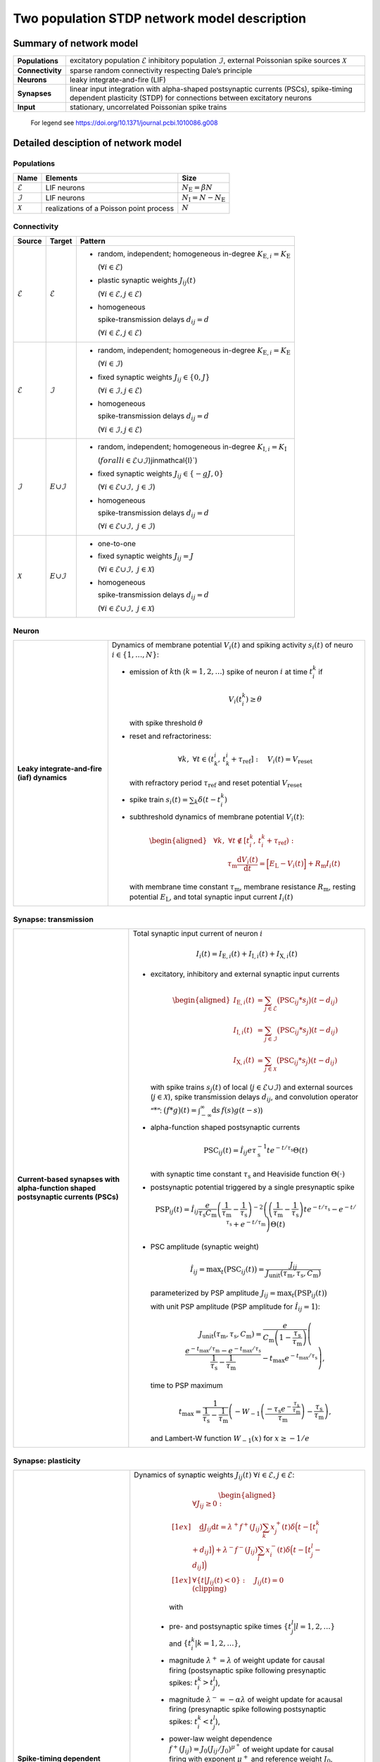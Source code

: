 .. _sec_model_description:

Two population STDP network model description
=============================================

Summary of network model
------------------------

.. list-table::
   :stub-columns: 1

   * - **Populations**
     - excitatory population :math:`\mathcal{E}` inhibitory population :math:`\mathcal{I}`, external Poissonian spike sources :math:`\mathcal{X}`
   * - **Connectivity**
     - sparse random connectivity respecting Dale’s principle
   * - **Neurons**
     - leaky integrate-and-fire (LIF)
   * - **Synapses**
     - linear input integration with alpha-shaped postsynaptic currents (PSCs), spike-timing dependent plasticity (STDP) for connections between
       excitatory neurons
   * - **Input**
     - stationary, uncorrelated Poissonian spike trains

.. figure:: NetworkSketch_TwoPopulationNetworkPlastic.fodg

   For legend see https://doi.org/10.1371/journal.pcbi.1010086.g008

Detailed desciption of network model
------------------------------------

Populations
~~~~~~~~~~~

.. table::

      +---------------------+----------------------+----------------------------------+
      | **Name**            | **Elements**         | **Size**                         |
      +=====================+======================+==================================+
      | :math:`\mathcal{E}` | LIF neurons          | :math:`N_\text{E}=\beta{}N`      |
      |                     |                      |                                  |
      +---------------------+----------------------+----------------------------------+
      | :math:`\mathcal{I}` | LIF neurons          | :math:`N_\text{I}=N-N_\text{E}`  |
      |                     |                      |                                  |
      +---------------------+----------------------+----------------------------------+
      | :math:`\mathcal{X}` | realizations of a    | :math:`N`                        |
      |                     | Poisson point        |                                  |
      |                     | process              |                                  |
      +---------------------+----------------------+----------------------------------+

Connectivity
~~~~~~~~~~~~

.. table::

   +---------------------+----------------------+---------------------------------------------------------+
   | **Source**          | **Target**           | **Pattern**                                             |
   +=====================+======================+=========================================================+
   | :math:`\mathcal{E}` | :math:`\mathcal{E}`  | -  random,                                              |
   |                     |                      |    independent;                                         |
   |                     |                      |    homogeneous                                          |
   |                     |                      |    in-degree                                            |
   |                     |                      |    :math:`K_{\text{E},i}=K_\text{E}`                    |
   |                     |                      |                                                         |
   |                     |                      |    (:math:`\forall{}i\in\mathcal{E}`)                   |
   |                     |                      |                                                         |
   |                     |                      |                                                         |
   |                     |                      | -  plastic synaptic weights                             |
   |                     |                      |    :math:`J_{ij}(t)`                                    |
   |                     |                      |                                                         |
   |                     |                      |    (:math:`\forall{}i\in\mathcal{E},j\in\mathcal{E}`)   |
   |                     |                      |                                                         |
   |                     |                      | - homogeneous                                           |
   |                     |                      |                                                         |
   |                     |                      |   spike-transmission                                    |
   |                     |                      |   delays                                                |
   |                     |                      |   :math:`d_{ij}=d`                                      |
   |                     |                      |                                                         |
   |                     |                      |   (:math:`\forall{}i\in\mathcal{E},j\in\mathcal{E}`)    |
   |                     |                      |                                                         |
   +---------------------+----------------------+---------------------------------------------------------+
   | :math:`\mathcal{E}` | :math:`\mathcal{I}`  | -  random,                                              |
   |                     |                      |    independent;                                         |
   |                     |                      |    homogeneous                                          |
   |                     |                      |    in-degree                                            |
   |                     |                      |    :math:`K_{\text{E},i}=K_\text{E}`                    |
   |                     |                      |                                                         |
   |                     |                      |    (:math:`\forall{}i\in\mathcal{I}`)                   |
   |                     |                      |                                                         |
   |                     |                      |                                                         |
   |                     |                      | -  fixed synaptic                                       |
   |                     |                      |    weights                                              |
   |                     |                      |    :math:`J_{ij}\in\{0,J\}`                             |
   |                     |                      |                                                         |
   |                     |                      |    (:math:`\forall{}i\in\mathcal{I},j\in\mathcal{E}`)   |
   |                     |                      |                                                         |
   |                     |                      |                                                         |
   |                     |                      |                                                         |
   |                     |                      | -  homogeneous                                          |
   |                     |                      |                                                         |
   |                     |                      |    spike-transmission                                   |
   |                     |                      |    delays                                               |
   |                     |                      |    :math:`d_{ij}=d`                                     |
   |                     |                      |                                                         |
   |                     |                      |    (:math:`\forall{}i\in\mathcal{I},j\in\mathcal{E}`)   |
   |                     |                      |                                                         |
   +---------------------+----------------------+---------------------------------------------------------+
   | :math:`\mathcal{I}` | :math:`\mathcal \    | -  random,                                              |
   |                     | {E}\cup\mathcal{I}`  |    independent;                                         |
   |                     |                      |    homogeneous                                          |
   |                     |                      |    in-degree                                            |
   |                     |                      |    :math:`K_{\text{I},i}=K_\text{I}`                    |
   |                     |                      |                                                         |
   |                     |                      |    (:math:`forall{}i\in\mathcal{E}\cup\mathcal{I}`)\    |
   |                     |                      |    j\in\mathcal{I}`)                                    |
   |                     |                      |                                                         |
   |                     |                      | -  fixed synaptic                                       |
   |                     |                      |    weights                                              |
   |                     |                      |    :math:`J_{ij}\in\{-gJ,0\}`                           |
   |                     |                      |                                                         |
   |                     |                      |    (:math:`\forall{}i\in\mathcal{E}\cup\mathcal{I}, \   |
   |                     |                      |    j\in\mathcal{I}`)                                    |
   |                     |                      |                                                         |
   |                     |                      |                                                         |
   |                     |                      | -  homogeneous                                          |
   |                     |                      |                                                         |
   |                     |                      |    spike-transmission                                   |
   |                     |                      |    delays                                               |
   |                     |                      |    :math:`d_{ij}=d`                                     |
   |                     |                      |                                                         |
   |                     |                      |    (:math:`\forall{}i\in\mathcal{E}\cup\mathcal{I}, \   |
   |                     |                      |    j\in\mathcal{I}`)                                    |
   |                     |                      |                                                         |
   |                     |                      |                                                         |
   +---------------------+----------------------+---------------------------------------------------------+
   | :math:`\mathcal{X}` | :math:`\mathcal \    | -  one-to-one                                           |
   |                     | {E}\cup\mathcal{I}`  |                                                         |
   |                     |                      | -  fixed synaptic                                       |
   |                     |                      |    weights                                              |
   |                     |                      |    :math:`J_{ij}=J`                                     |
   |                     |                      |                                                         |
   |                     |                      |    (:math:`\forall{}i\in\mathcal{E}\cup\mathcal{I}, \   |
   |                     |                      |    j\in\mathcal{X}`)                                    |
   |                     |                      |                                                         |
   |                     |                      | -  homogeneous                                          |
   |                     |                      |                                                         |
   |                     |                      |    spike-transmission                                   |
   |                     |                      |    delays                                               |
   |                     |                      |    :math:`d_{ij}=d`                                     |
   |                     |                      |                                                         |
   |                     |                      |    (:math:`\forall{}i\in\mathcal{E}\cup\mathcal{I}, \   |
   |                     |                      |    j\in\mathcal{X}`)                                    |
   |                     |                      |                                                         |
   +---------------------+----------------------+---------------------------------------------------------+



Neuron
~~~~~~

.. list-table::

   * - **Leaky integrate-and-fire (iaf) dynamics**
     - Dynamics of membrane potential :math:`V_{i}(t)` and
       spiking activity :math:`s_i(t)` of neuro :math:`i\in\left\{1,\ldots,N\right\}`:

       * emission of :math:`k`\ th (:math:`k=1,2,\ldots`) spike of neuron
         :math:`i` at time :math:`t_{i}^{k}` if

         .. math::
            V_{i}\left(t_{i}^{k}\right)\geq\theta

         with spike threshold :math:`\theta`

       * reset and refractoriness:

         .. math:: \forall{}k,\ \forall t \in \left(t_{k}^{i},\,t_{k}^{i}+\tau_\text{ref}\right]:\quad V_{i}(t)=V_\text{reset}

         with refractory period :math:`\tau_\text{ref}` and reset potential
         :math:`V_\text{reset}`

       * spike train :math:`\displaystyle s_i(t)=\sum_k \delta(t-t_i^k)`

       * subthreshold dynamics of membrane potential :math:`V_{i}(t)`:

         .. math::

            \begin{aligned}
                                          &\forall{}k,\ \forall t \notin \left[t_{i}^{k},\,t_{i}^{k}+\tau_\text{ref}\right):\\
                                          &\qquad\tau_\text{m}\frac{\text{d}{}V_i(t)}{\text{d}{}t} =
                                          \Bigl[E_\text{L}-V_i(t)\Bigr]+R_\text{m}I_i(t)
                                        \end{aligned}

         with membrane time constant :math:`\tau_\text{m}`, membrane
         resistance :math:`R_\text{m}`, resting potential :math:`E_\text{L}`,
         and total synaptic input current :math:`I_i(t)`


Synapse: transmission
~~~~~~~~~~~~~~~~~~~~~

.. list-table::

   * - **Current-based synapses with alpha-function shaped postsynaptic currents (PSCs)**


     - Total synaptic input current of neuron :math:`i`

       .. math:: I_i(t)=I_{\text{E},i}(t)+I_{\text{I},i}(t)+I_{\text{X},i}(t)

       * excitatory, inhibitory and external synaptic input currents

         .. math::

             %I_{P,i}(t)=\sum_{j\in\mathcal{P}}(\text{PSC}_{ij}*s_j)(t)
                                      %\quad\text{for}\quad
                                      %(P,\mathcal{P})\in\{(\exc,\Epop),(\inh,\Ipop),(\ext,\Xpop)\}
                                      %,
                                       \begin{aligned}
                                         I_{\text{E},i}(t)&=\sum_{j\in\mathcal{E}}\bigl(\text{PSC}_{ij}*s_j\bigr)(t-d_{ij})\\
                                         I_{\text{I},i}(t)&=\sum_{j\in\mathcal{I}}\bigl(\text{PSC}_{ij}*s_j\bigr)(t-d_{ij})\\
                                         I_{\text{X},i}(t)&=\sum_{j\in\mathcal{X}}\bigl(\text{PSC}_{ij}*s_j\bigr)(t-d_{ij})
                                       \end{aligned}

         with spike trains :math:`s_j(t)` of local
         (:math:`j\in\mathcal{E}\cup\mathcal{I}`) and external sources
         (:math:`j\in\mathcal{X}`), spike transmission delays :math:`d_{ij}`,
         and convolution operator “:math:`*`”:
         :math:`\displaystyle\bigl(f*g\bigr)(t)=\int_{-\infty}^\infty\text{d}s\,f(s)g(t-s)`)

       * alpha-function shaped postsynaptic currents

         .. math:: \text{PSC}_{ij}(t)=\hat{I}_{ij}e\tau_\text{s}^{-1}te^{-t/\tau_\text{s}}\Theta(t)

         with synaptic time constant :math:`\tau_\text{s}` and Heaviside
         function :math:`\Theta(\cdot)`

       * postsynaptic potential triggered by a single presynaptic spike

         .. math::

             \text{PSP}_{ij}(t)=
                                      \hat{I}_{ij}\frac{e}{\tau_\text{s}C_\text{m}}
                                      \left(\frac{1}{\tau_\text{m}}-\frac{1}{\tau_\text{s}}\right)^{-2}
                                      \left(\left(\frac{1}{\tau_\text{m}}-\frac{1}{\tau_\text{s}}\right) t e^{-t/\tau_\text{s}} - e^{-t/\tau_\text{s}} + e^{-t/\tau_\text{m}} \right) \Theta(t)

       * PSC amplitude (synaptic weight)

         .. math::

             \hat{I}_{ij}=\text{max}_t\bigl(\text{PSC}_{ij}(t)\bigr)
                                      =\frac{J_{ij}}{J_\text{unit}(\tau_\text{m},\tau_\text{s},C_\text{m})}

         parameterized by PSP amplitude
         :math:`J_{ij}=\text{max}_t\bigl(\text{PSP}_{ij}(t)\bigr)`

         with unit PSP amplitude (PSP amplitude for :math:`\hat{I}_{ij}=1`):

            .. math::

               J_\text{unit}(\tau_\text{m},\tau_\text{s},C_\text{m})
                                         = \frac{e}{C_\text{m}\left(1-\frac{\tau_\text{s}}{\tau_\text{m}}\right)}\left( \frac{e^{-t_\text{max}/\tau_\text{m}} - e^{-t_\text{max}/\tau_\text{s}}}{\frac{1}{\tau_\text{s}} - \frac{1}{\tau_\text{m}}} - t_\text{max}e^{-t_\text{max}/\tau_\text{s}} \right),

         time to PSP maximum

            .. math::

               t_\text{max} =
                                         \frac{1}{\frac{1}{\tau_\text{s}} - \frac{1}{\tau_\text{m}}}\left(-W_{-1}\left(\frac{-\tau_\text{s}e^{-\frac{\tau_\text{s}}{\tau_\text{m}}}}{\tau_\text{m}}\right) - \frac{\tau_\text{s}}{\tau_\text{m}}\right),

         and Lambert-W function :math:`\displaystyle W_{-1}(x)` for
         :math:`\displaystyle x \ge -1/e`



Synapse: plasticity
~~~~~~~~~~~~~~~~~~~

.. list-table::

   * - **Spike-timing dependent plasticity (STDP) with power-law weight dependence and all-to-all spike pairing scheme.**
       See Morrison et al. [1]_ for connections between excitatory neurons.


     - Dynamics of synaptic weights :math:`J_{ij}(t)` :math:`\forall{}i\in\mathcal{E}, j\in\mathcal{E}`:

          .. math::

             \begin{aligned}
                    &\forall J_{ij}\ge{}0: \\[1ex]
                    &\quad
                    \frac{\text{d}}{}J_{ij}{\text{d}{}t}=
                    \lambda^+f^+(J_{ij})\sum_k x^+_j(t)\delta\Bigl(t-[t_i^k+d_{ij}]\Bigr)
                    + \lambda^-f^-(J_{ij})\sum_l x^-_i(t)\delta\Big(t-[t_j^l-d_{ij}]\Bigr)\\[1ex]
                    &\forall{}\{t|J_{ij}(t)<0\}: \quad J_{ij}(t)=0  \quad \text{(clipping)}
                  \end{aligned}

          with

        -  pre- and postsynaptic spike times :math:`\{t_j^l|l=1,2,\ldots\}` and
           :math:`\{t_i^k|k=1,2,\ldots\}`,

        -  magnitude :math:`\lambda^+=\lambda` of weight update for causal
           firing (postsynaptic spike following presynaptic spikes:
           :math:`t_i^k>t_j^l`),

        -  magnitude :math:`\lambda^-=-\alpha\lambda` of weight update for
           acausal firing (presynaptic spike following postsynaptic spikes:
           :math:`t_i^k<t_j^l`),

        -  power-law weight dependence
           :math:`f^+(J_{ij})=J_0(J_{ij}/J_0)^{\mu^+}` of weight update for
           causal firing with exponent :math:`\mu^+` and reference weight
           :math:`J_0`,

        -  linear weight dependence :math:`f^-(J_{ij})=J_{ij}` of weight update
           for acausal firing,

        -  (dendritic) delay :math:`d_{ij}`,

        -  spike trace :math:`x^+_j(t)` of presynaptic neuron :math:`j`,
           evolving according to

           .. math:: \frac{\text{d}{}x^+_j}{\text{d}{}t}=-\frac{x^+_j(t)}{\tau^+}+\sum_l\delta(t-t_j^l)

           with presynaptic spike times :math:`\{t_j^l|l=1,2,\ldots\}` and time
           constant :math:`\tau^+`,

        -  spike trace :math:`x^-_i(t)` of postsynaptic neuron :math:`i`,
           evolving according to

           .. math:: \frac{\text{d}{}x^-_i}{\text{d}{}t}=-\frac{x^-_i(t)}{\tau^-}+\sum_k\delta(t-t_i^k)

           with postsynaptic spike times :math:`\{t_i^k|k=1,2,\ldots\}` and time
           constant :math:`\tau^-`

       .. note::

          The above weight update accounts for *all* pairs of pre- and
          postsynaptic spikes (all-to-all spike pairing scheme). The spike
          histories and the dependence of the weight update on the time lag of
          pre- and postsynaptic firing are fully captured by the spike traces
          :math:`x^+_j(t)` and :math:`x^-_i(t)`.


Stimulus
~~~~~~~~

.. table::

   +-------------------------------------------------+---------------------------------------------------+
   | **Type**                                        | **Description**                                   |
   +=================================================+===================================================+
   | stationary, uncorrelated Poisson spike trains   | :math:`N=|\mathcal{X}|` independent realizations  |
   |                                                 | :math:`s_i(t)` (:math:`i\in\mathcal{X}`) of a     |
   |                                                 | Poisson point process with constant rate          |
   |                                                 | :math:`\nu_\text{X}(t)=\eta\nu_\theta`, where     |
   |                                                 |                                                   |
   |                                                 | .. math::                                         |
   |                                                 |                                                   |
   |                                                 |    \label{eq:rheobase_rate_LIF_alpha}             |
   |                                                 |                                                   |
   |                                                 |                   \nu_\theta=\frac{\theta-E       |
   |                                                 |                   _\text{L}}{R_\text{m}{}         |
   |                                                 |                  \hat{I}_X{}e\tau_\text{s}}       |
   |                                                 |                                                   |
   |                                                 | denotes the rheobase rate, and :math:`\eta` and   |
   |                                                 | :math:`\hat{I}_X=J/J_\text{unit}` the relative    |
   |                                                 | rate and the synaptic weight (PSC amplitude) of   |
   |                                                 | external sources                                  |
   |                                                 |                                                   |
   +-------------------------------------------------+---------------------------------------------------+


Initial conditions
~~~~~~~~~~~~~~~~~~

.. table::

   +--------------------------------------------------+---------------------------------------------------+
   | **Type**                                         | **Description**                                   |
   |                                                  |                                                   |
   +==================================================+===================================================+
   | random initial membrane potentials, homogeneous  | -  membrane potentials:                           |
   | initial synaptic weights and spike traces        |    :math:`V_i(t=0)\sim \                          |
   |                                                  |    \mathcal{U}(V_{0,\text{min}},V_{0,\text{max}})`|
   |                                                  |    randomly and independently drawn from a        |
   |                                                  |    uniform distribution between                   |
   |                                                  |    :math:`V_{0,\text{min}}` and                   |
   |                                                  |    :math:`V_{0,\text{max}}` (:math:`\forall{}i`)  |
   |                                                  |                                                   |
   |                                                  | -  synaptic weights:                              |
   |                                                  |    :math:`\hat{I}_{ij}(t=0)=J/J_\text{unit}`      |
   |                                                  |                                                   |
   |                                                  |    (:math:`\forall{}i\in\mathcal{E},           \  |
   |                                                  |    j\in\mathcal{E}`)                              |
   |                                                  |                                                   |
   |                                                  | -  spike traces:                                  |
   |                                                  |    :math:`x_{+,i}(t=0)=x_{-,i}(t=0)=0`            |
   |                                                  |    (:math:`\forall{}i\in\mathcal{E}`)             |
   +--------------------------------------------------+---------------------------------------------------+

.. _sec_model_parameters:

Model parameters
----------------

.. note::

   Parameters derived from other parameters are marked in :math:`\textcolor{blue}{blue}`.

Network and connectivity
~~~~~~~~~~~~~~~~~~~~~~~~

.. table::

      +----------------------------------+---------------------------+----------------------+
      | **Name**                         | **Value**                 | **Description**      |
      +==================================+===========================+======================+
      | :math:`N`                        | :math:`12500`             | total number of      |
      |                                  |                           | neurons in local     |
      |                                  |                           | network              |
      +----------------------------------+---------------------------+----------------------+
      | :math:`\beta`                    | :math:`0.8`               | relative number of   |
      |                                  |                           | excitatory neurons   |
      +----------------------------------+---------------------------+----------------------+
      | :math:`\color{blue} N_\text{E}`  | :math:`\beta{}N=10000`    | total number of      |
      |                                  |                           | excitatory neurons   |
      +----------------------------------+---------------------------+----------------------+
      | :math:`\color{blue} N_\text{I}`  | :math:`N-N_\text{E}=2500` | total number of      |
      |                                  |                           | inhibitory neurons   |
      +----------------------------------+---------------------------+----------------------+
      | :math:`K`                        | :math:`1250`              | total number of      |
      |                                  |                           | inputs per neuron    |
      |                                  |                           | (in-degree) from     |
      |                                  |                           | local network        |
      +----------------------------------+---------------------------+----------------------+
      | :math:`\color{blue} K_\text{E}`  |                           | number of excitatory |
      |                                  | :math:`\beta{}K=1000`     | inputs per neuron    |
      |                                  |                           | (exc. in-degree)     |
      |                                  |                           | from local network   |
      +----------------------------------+---------------------------+----------------------+
      | :math:`\color{blue} K_\text{I}`  |                           | number of inhibitory |
      |                                  | :math:`K-K_\text{E}=250`  | inputs per neuron    |
      |                                  |                           | (inh. in-degree)     |
      +----------------------------------+---------------------------+----------------------+

Neuron parameters
~~~~~~~~~~~~~~~~~

.. table::

      +---------------------------------+--------------------------------+----------------------+
      | **Name**                        | **Value**                      | **Description**      |
      +=================================+================================+======================+
      | :math:`\theta`                  |                                | spike threshold      |
      |                                 | :math:`20\,\text{mV}`          |                      |
      +---------------------------------+--------------------------------+----------------------+
      | :math:`E_\text{L}`              | :math:`0\,\text{mV}`           | resting potential    |
      +---------------------------------+--------------------------------+----------------------+
      |                                 |                                | membrane time        |
      | :math:`\tau_\text{m}`           | :math:`20\,\text{ms}`          | constant             |
      +---------------------------------+--------------------------------+----------------------+
      | :math:`C_\text{m}`              |                                | membrane capacitance |
      |                                 | :math:`250\,\text{pF}`         |                      |
      +---------------------------------+--------------------------------+----------------------+
      | :math:`\color{blue} R_\text{m}` | :math:`\tau \                  | membrane resistance  |
      |                                 | _\text{m}/C_\text{m}\          |                      |
      |                                 | =80\,\text{M}\Omega`           |                      |
      +---------------------------------+--------------------------------+----------------------+
      |                                 | :math:`0\,\text{mV}`           | reset potential      |
      | :math:`V_\text{reset}`          |                                |                      |
      +---------------------------------+--------------------------------+----------------------+
      |                                 | :math:`2\,\text{ms}`           | absolute refractory  |
      | :math:`\tau_\text{ref}`         |                                | period               |
      +---------------------------------+--------------------------------+----------------------+


Synapse parameters
~~~~~~~~~~~~~~~~~~

.. table::

      +---------------------------------------+-----------------------------+----------------------+
      | **Name**                              | **Value**                   | **Description**      |
      +=======================================+=============================+======================+
      | :math:`J`                             |                             | (initial) weight     |
      |                                       | :math:`0.5\,\,\text{mV}`    | (PSP amplitude) of   |
      |                                       |                             | excitatory synapses  |
      +---------------------------------------+-----------------------------+----------------------+
      | :math:`g`                             | :math:`10`                  | relative strength of |
      |                                       |                             | inhibitory synapses  |
      +---------------------------------------+-----------------------------+----------------------+
      | :math:`\color{blue} J_\text{I}`       | :math:`-g                   | weight (PSP          |
      |                                       | {}J=-5\,\,\text{mV}`        | amplitude) of        |
      |                                       |                             | inhibitory synapses  |
      +---------------------------------------+-----------------------------+----------------------+
      |                                       | :math:`\approx{}\           | unit PSP amplitude   |
      | :math:`\color{blue} J_\text{unit}`    | 0.01567\,\,\text{mV} \      |                      |
      |                                       | /\,\text{pA}`               |                      |
      +---------------------------------------+-----------------------------+----------------------+
      | :math:`\color{blue} \                 | :math:`J/           \       | (initial) weight     |
      | \hat{I}_\text{E}(0)`                  | J_\text{unit}\approx\       | (PSC amplitude) of   |
      |                                       | {}31.9\,\,\text{pA}`        | excitatory synapses  |
      +---------------------------------------+-----------------------------+----------------------+
      |                                       | :math:`-g{}J/     \         | weight (PSC          |
      | :math:`\color{blue} \hat{I}_\text{I}` | J_\text{unit}\approx\       | amplitude) of        |
      |                                       | {}-319\,\,\text{pA}`        | inhibitory synapses  |
      +---------------------------------------+-----------------------------+----------------------+
      |                                       | :math:`J/        \          | weight (PSC          |
      | :math:`\color{blue} \hat{I}_\text{X}` | J_\text{unit}\approx\       | amplitude) of        |
      |                                       | {}31.9\,\,\text{pA}`        | external inputs      |
      +---------------------------------------+-----------------------------+----------------------+
      | :math:`d`                             |                             | spike transmission   |
      |                                       | :math:`1.5\,\,\text{ms}`    | delay                |
      +---------------------------------------+-----------------------------+----------------------+
      |                                       |                             | synaptic time        |
      | :math:`\tau_\text{s}`                 | :math:`2\,\,\text{ms}`      | constant             |
      +---------------------------------------+-----------------------------+----------------------+
      |                                       | :math:`20`                  | magnitude of weight  |
      | :math:`\lambda\color{blue} =\         |                             | update for causal    |
      | \lambda^+`                            |                             | firing               |
      +---------------------------------------+-----------------------------+----------------------+
      | :math:`\mu^+`                         | :math:`0.4`                 | weight dependence    |
      |                                       |                             | exponent for causal  |
      |                                       |                             | firing               |
      +---------------------------------------+-----------------------------+----------------------+
      | :math:`J_0`                           |                             | reference weight     |
      |                                       | :math:`1\,\,\text{pA}`      |                      |
      +---------------------------------------+-----------------------------+----------------------+
      | :math:`\tau^+`                        |                             | time constant of     |
      |                                       | :math:`15\,\,\text{ms}`     | weight update for    |
      |                                       |                             | causal firing        |
      +---------------------------------------+-----------------------------+----------------------+
      | :math:`\alpha`                        | :math:`0.1`                 | relative magnitude   |
      |                                       |                             | of weight update for |
      |                                       |                             | acausal firing       |
      +---------------------------------------+-----------------------------+----------------------+
      | :math:`\color{blue} \lambda^-`        |                             | magnitude of weight  |
      |                                       | :math:`-\alpha\lambda=-2`   | update for acausal   |
      |                                       |                             | firing               |
      +---------------------------------------+-----------------------------+----------------------+
      | :math:`\tau^-`                        |                             | time constant of     |
      |                                       | :math:`30\,\,\text{ms}`     | weight update for    |
      |                                       |                             | acausal firing       |
      +---------------------------------------+-----------------------------+----------------------+

Stimulus parameters
~~~~~~~~~~~~~~~~~~~

.. table::

      +--------------------------------------+------------------------+----------------------+
      | **Name**                             | **Value**              | **Description**      |
      +======================================+========================+======================+
      | :math:`\eta`                         | :math:`1.2`            | relative rate of     |
      |                                      |                        | external Poissonian  |
      |                                      |                        | sources              |
      +--------------------------------------+------------------------+----------------------+
      | :math:`\color{blue} \nu_\theta`      | :math:`1442   \        | rheobase rate        |
      |                                      | \,\text{spikes/s}`     |                      |
      +--------------------------------------+------------------------+----------------------+
      |                                      | :math:`\eta\           | rate of external     |
      | :math:`\color{blue} \nu_{\text{X}}`  | \nu_\theta\approx{}\   | Poissonian sources   |
      |                                      | 1730\,\text{spikes/s}` |                      |
      +--------------------------------------+------------------------+----------------------+

Initial conditions parameters
~~~~~~~~~~~~~~~~~~~~~~~~~~~~~~

.. table::

      +---------------------------------------+------------------------+----------------------+
      | **Name**                              | **Value**              | **Description**      |
      +=======================================+========================+======================+
      |                                       | :math:`E_\text{L}\     | minimum initial      |
      | :math:`\color{blue} V_{0,\text{min}}` | =0\,\,\text{mV}`       | membrane potential   |
      +---------------------------------------+------------------------+----------------------+
      |                                       | :math:`\theta\         | maximum initial      |
      | :math:`\color{blue} V_{0,\text{max}}` | = 20\,\,\text{mV}`     | membrane potential   |
      |                                       |                        |                      |
      +---------------------------------------+------------------------+----------------------+


.. [1] Morrison A. Aertsen, A. and Diesmann M. 2007.
       Spike-timing-dependent plasticity in balanced random networks.
       Neural Computation. 19(6):1437–1467.
